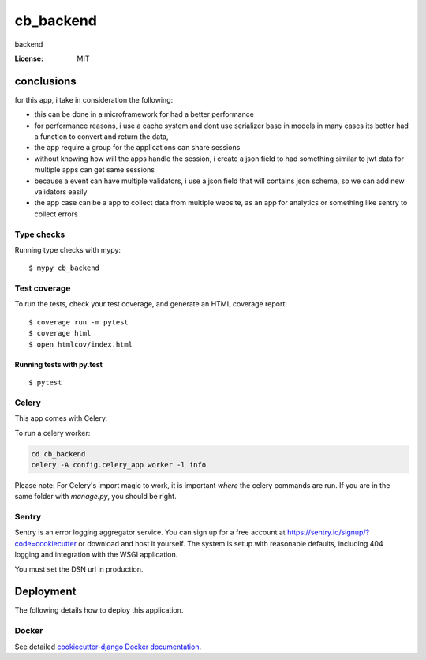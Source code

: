 cb_backend
==========

backend

.. image:: https://img.shields.io/badge/built%20with-Cookiecutter%20Django-ff69b4.svg?logo=cookiecutter
     :target: https://github.com/cookiecutter/cookiecutter-django/
     :alt: Built with Cookiecutter Django
.. image:: https://img.shields.io/badge/code%20style-black-000000.svg
     :target: https://github.com/ambv/black
     :alt: Black code style

:License: MIT

conclusions
--------------

for this app, i take in consideration the following:

- this can be done in a microframework for had a better performance
- for performance reasons, i use a cache system and dont use serializer base in models in many cases its better had a function to convert and return the data,
- the app require a group for the applications can share sessions
- without knowing how will the apps handle the session, i create a json field to had something similar to jwt data for multiple apps can get same sessions
- because a event can have multiple validators, i use a json field that will contains json schema, so we can add new validators easily
- the app case can be a app to collect data from multiple website, as an app for analytics or something like sentry to collect errors


.. _ `django-ninja':https://django-ninja.rest-framework.com/`

Type checks
^^^^^^^^^^^

Running type checks with mypy:

::

  $ mypy cb_backend

Test coverage
^^^^^^^^^^^^^

To run the tests, check your test coverage, and generate an HTML coverage report::

    $ coverage run -m pytest
    $ coverage html
    $ open htmlcov/index.html

Running tests with py.test
~~~~~~~~~~~~~~~~~~~~~~~~~~

::

  $ pytest

Celery
^^^^^^

This app comes with Celery.

To run a celery worker:

.. code-block:: bash

    cd cb_backend
    celery -A config.celery_app worker -l info

Please note: For Celery's import magic to work, it is important *where* the celery commands are run. If you are in the same folder with *manage.py*, you should be right.

Sentry
^^^^^^

Sentry is an error logging aggregator service. You can sign up for a free account at  https://sentry.io/signup/?code=cookiecutter  or download and host it yourself.
The system is setup with reasonable defaults, including 404 logging and integration with the WSGI application.

You must set the DSN url in production.

Deployment
----------

The following details how to deploy this application.

Docker
^^^^^^

See detailed `cookiecutter-django Docker documentation`_.

.. _`cookiecutter-django Docker documentation`: http://cookiecutter-django.readthedocs.io/en/latest/deployment-with-docker.html
